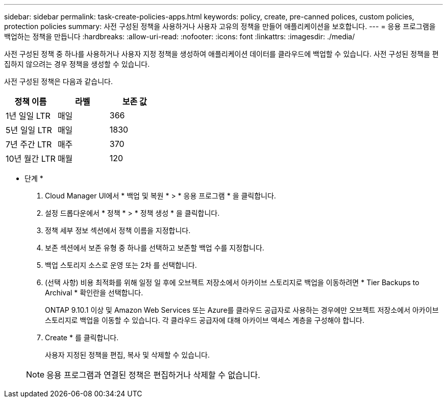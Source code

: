 ---
sidebar: sidebar 
permalink: task-create-policies-apps.html 
keywords: policy, create, pre-canned polices, custom policies, protection policies 
summary: 사전 구성된 정책을 사용하거나 사용자 고유의 정책을 만들어 애플리케이션을 보호합니다. 
---
= 응용 프로그램을 백업하는 정책을 만듭니다
:hardbreaks:
:allow-uri-read: 
:nofooter: 
:icons: font
:linkattrs: 
:imagesdir: ./media/


[role="lead"]
사전 구성된 정책 중 하나를 사용하거나 사용자 지정 정책을 생성하여 애플리케이션 데이터를 클라우드에 백업할 수 있습니다. 사전 구성된 정책을 편집하지 않으려는 경우 정책을 생성할 수 있습니다.

사전 구성된 정책은 다음과 같습니다.

|===
| 정책 이름 | 라벨 | 보존 값 


 a| 
1년 일일 LTR
 a| 
매일
 a| 
366



 a| 
5년 일일 LTR
 a| 
매일
 a| 
1830



 a| 
7년 주간 LTR
 a| 
매주
 a| 
370



 a| 
10년 월간 LTR
 a| 
매월
 a| 
120

|===
* 단계 *

. Cloud Manager UI에서 * 백업 및 복원 * > * 응용 프로그램 * 을 클릭합니다.
. 설정 드롭다운에서 * 정책 * > * 정책 생성 * 을 클릭합니다.
. 정책 세부 정보 섹션에서 정책 이름을 지정합니다.
. 보존 섹션에서 보존 유형 중 하나를 선택하고 보존할 백업 수를 지정합니다.
. 백업 스토리지 소스로 운영 또는 2차 를 선택합니다.
. (선택 사항) 비용 최적화를 위해 일정 일 후에 오브젝트 저장소에서 아카이브 스토리지로 백업을 이동하려면 * Tier Backups to Archival * 확인란을 선택합니다.
+
ONTAP 9.10.1 이상 및 Amazon Web Services 또는 Azure를 클라우드 공급자로 사용하는 경우에만 오브젝트 저장소에서 아카이브 스토리지로 백업을 이동할 수 있습니다. 각 클라우드 공급자에 대해 아카이브 액세스 계층을 구성해야 합니다.

. Create * 를 클릭합니다.
+
사용자 지정된 정책을 편집, 복사 및 삭제할 수 있습니다.

+

NOTE: 응용 프로그램과 연결된 정책은 편집하거나 삭제할 수 없습니다.


